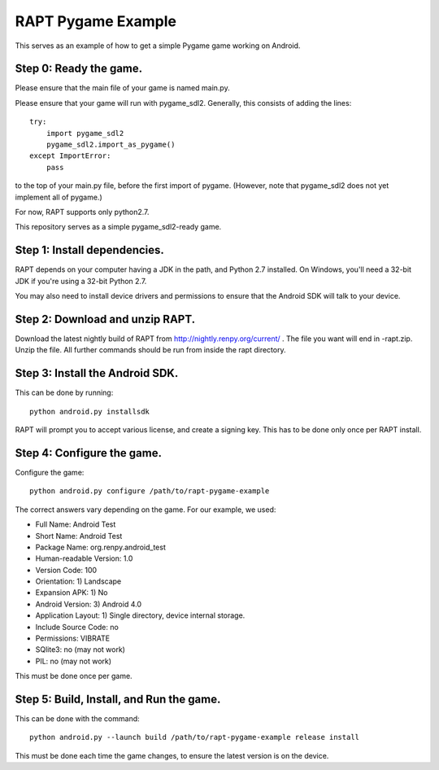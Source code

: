 RAPT Pygame Example
===================

This serves as an example of how to get a simple Pygame game working on
Android.

Step 0: Ready the game.
-----------------------

Please ensure that the main file of your game is named main.py.

Please ensure that your game will run with pygame_sdl2. Generally, this
consists of adding the lines::

    try:
        import pygame_sdl2
        pygame_sdl2.import_as_pygame()
    except ImportError:
        pass

to the top of your main.py file, before the first import of pygame. (However,
note that pygame_sdl2 does not yet implement all of pygame.)

For now, RAPT supports only python2.7.

This repository serves as a simple pygame_sdl2-ready game.

Step 1: Install dependencies.
-----------------------------

RAPT depends on your computer having a JDK in the path, and Python 2.7 installed.
On Windows, you'll need a 32-bit JDK if you're using a 32-bit Python 2.7.

You may also need to install device drivers and permissions to ensure that
the Android SDK will talk to your device.

Step 2: Download and unzip RAPT.
--------------------------------

Download the latest nightly build of RAPT from
http://nightly.renpy.org/current/ . The file you want will end in -rapt.zip.
Unzip the file. All further commands should be run from inside the rapt
directory.


Step 3: Install the Android SDK.
--------------------------------

This can be done by running::

    python android.py installsdk

RAPT will prompt you to accept various license, and create a signing key.
This has to be done only once per RAPT install.


Step 4: Configure the game.
---------------------------

Configure the game::

    python android.py configure /path/to/rapt-pygame-example

The correct answers vary depending on the game. For our example, we used:

* Full Name: Android Test
* Short Name: Android Test
* Package Name: org.renpy.android_test
* Human-readable Version: 1.0
* Version Code: 100
* Orientation: 1) Landscape
* Expansion APK: 1) No
* Android Version: 3) Android 4.0
* Application Layout: 1) Single directory, device internal storage.
* Include Source Code: no
* Permissions: VIBRATE
* SQlite3: no (may not work)
* PIL: no (may not work)

This must be done once per game.


Step 5: Build, Install, and Run the game.
-----------------------------------------

This can be done with the command::

    python android.py --launch build /path/to/rapt-pygame-example release install

This must be done each time the game changes, to ensure the latest version is
on the device.
